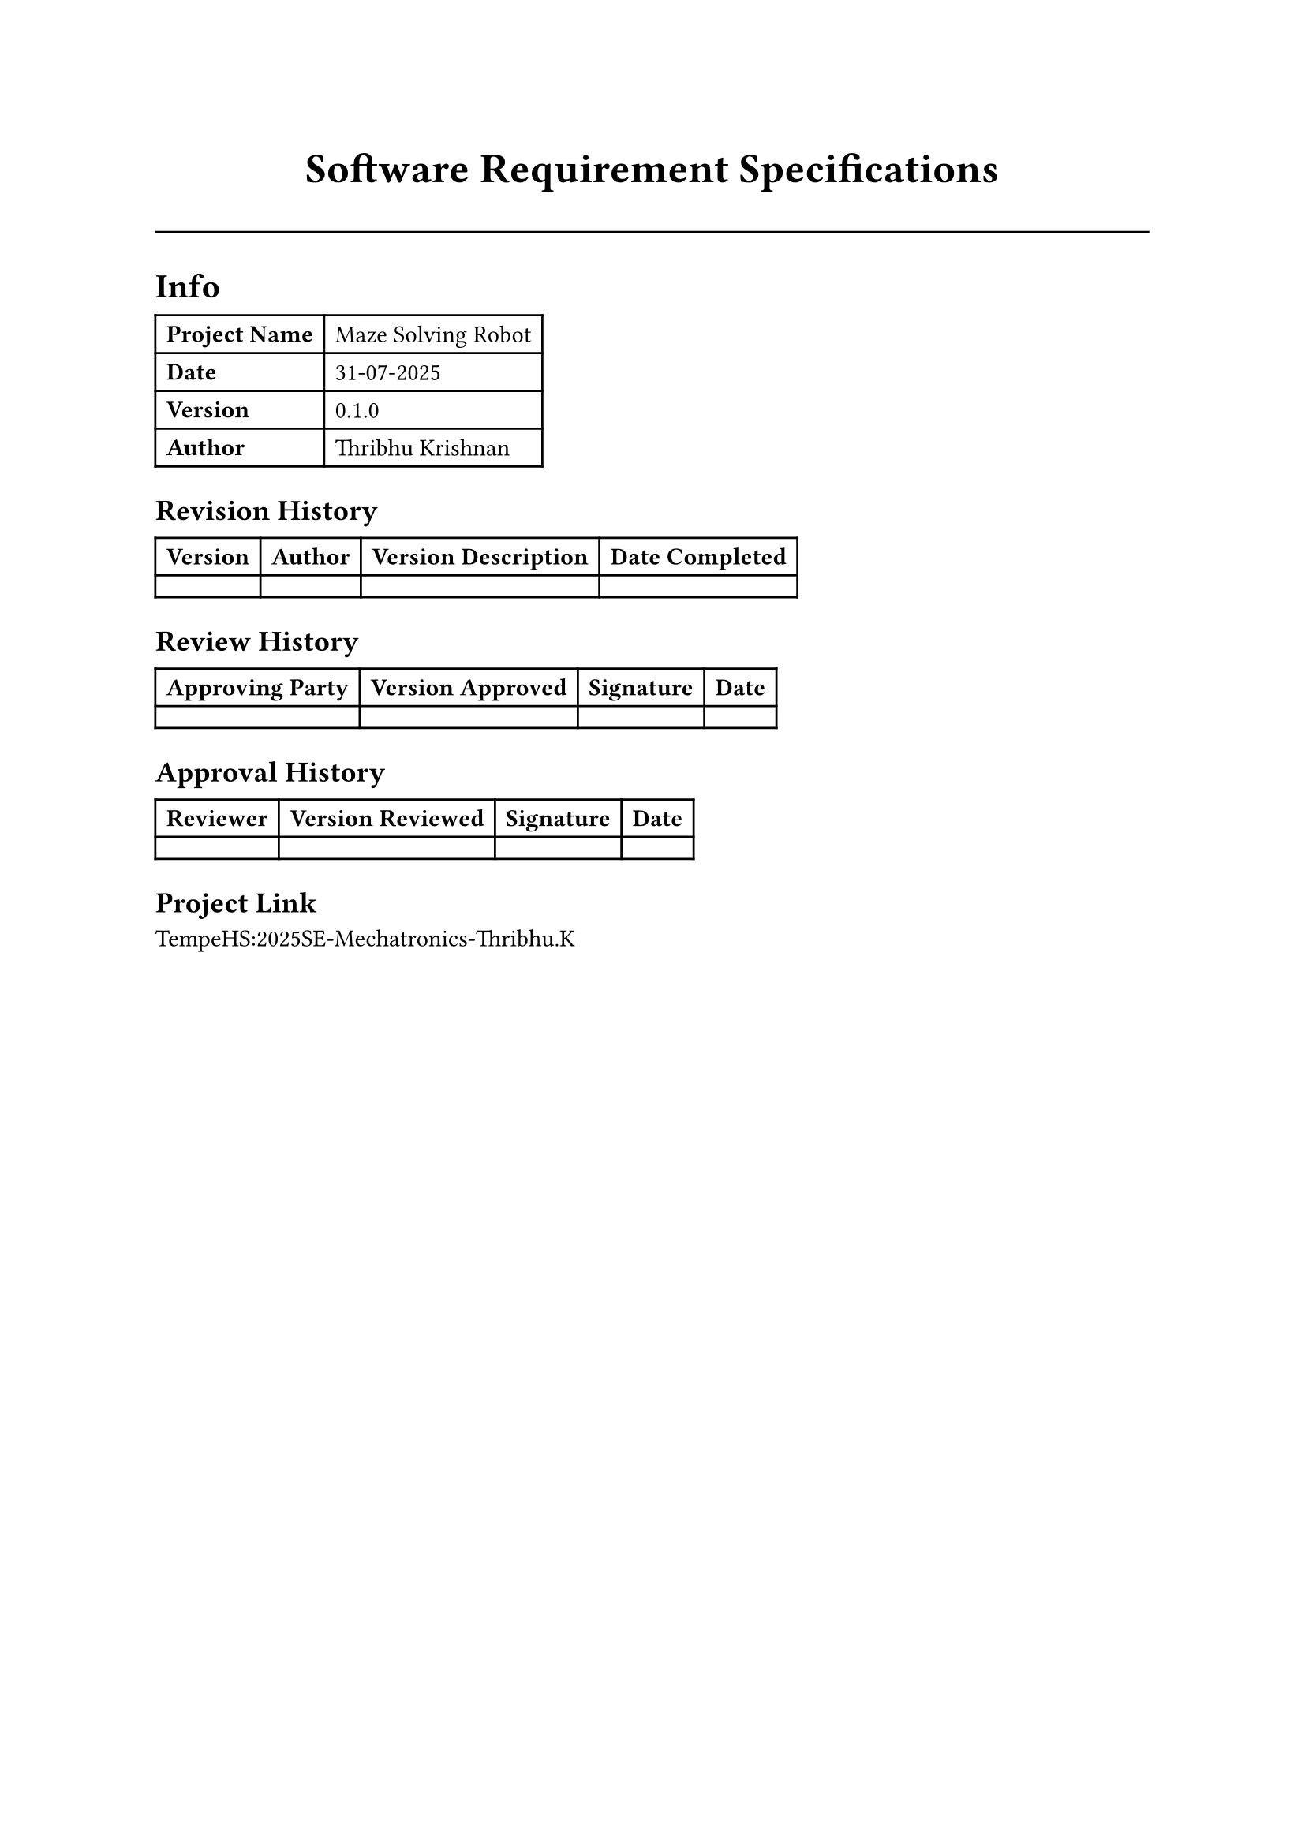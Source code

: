 #align(center, text(19pt)[*Software Requirement Specifications*])
#line(length: 100%)

= Info
#table(
  columns: (auto, auto),
  [*Project Name*], [Maze Solving Robot],
  [*Date*], [#datetime(year: 2025, month: 7, day: 31).display("[day]-[month]-[year]")],
  [*Version*], [#version(0,1,0)],
  [*Author*], [Thribhu Krishnan]
)

== Revision History
#table(
  columns: (auto, auto, auto, auto),
  [*Version*], [*Author*], [*Version Description*], [*Date Completed*],
  [], [], [], []
)

== Review History
#table(
  columns: (auto, auto, auto, auto),
  [*Approving Party*], [*Version Approved*], [*Signature*], [*Date*],
  [], [], [], []
)

== Approval History
#table(
  columns: (auto, auto, auto, auto),
  [*Reviewer*], [*Version Reviewed*], [*Signature*], [*Date*],
  [], [], [], []
)

== Project Link
#link("https://github.com/TempeHS/2026SE-Mechatronics-Thribhu.K")[TempeHS:2025SE-Mechatronics-Thribhu.K]
// so much corporate mumbo-jumbo 

#pagebreak()

#outline()

#pagebreak()

#set heading(numbering: "1.")

= Introduction

== Product Scope
_List the benefits, objectives and goals of the product_

This product is a maze following robot. This robot is able to self navigate itself using a line sensor located on the bottom of the robot. On top of that, it also has safety features so it would not collide or step out of line. 

It is intended to be used by warehouse owners and rescuers/emergency personnel. 

- For warehouse owners, it can be used to transport packages between different shelves by following a strict path.
- For rescuers,

#lorem(20)

== Product Value
_Describe how the audience will find value in the product_

#lorem(50)

== Intended Audience
_Write who the product is intended to serve_

#lorem(50)

== Intended use
_Describe how will the intended audience use this product_

#lorem(50)

== General description
_Give a summary of the functions the software would perform and the features to be included._

#lorem(50)

#pagebreak()

= Functional Requirements
_List the design requirements, graphics requirements, operating system requirements, and constraints of the product._

#pagebreak()

= External interface requirements

== User Interface Requirements
_Describe the logic behind the interactions between the users and the software (screen layouts, style guides, etc.)._

== Hardware interface requirements
_List the supported devices the software is intended to run on, the network requirements, and the communication protocols to be used._

== Software interface requirements
_Include the connections between your product and other software components, including frontend/backend framework, libraries, etc._

== Communication interface requirements
_List any requirements for the communication programs your product will use, like emails or embedded forms._

#pagebreak()

= Non-functional requirements

== Security
_Include any privacy and data protection regulations that should be adhered to._

== Capacity
_Describe the current and future storage needs of your software._

== Compatibility
_List the minimum hardware requirements for your software._

== Reliability
_Calculate what the critical failure time of your product would be under normal usage._

== Scalability
_Calculate the highest workloads under which your software will still perform as expected._

== Maintainability
_Describe how continuous integration should be used to deploy features and bug fixes quickly._

== Usability
_Describe how easy it should be for end-users to use your software_

== Other
_List any additional non-functional requirements_

#pagebreak()

= Definitions and acronyms

#table(
  columns: (auto, auto),
  [], []
)